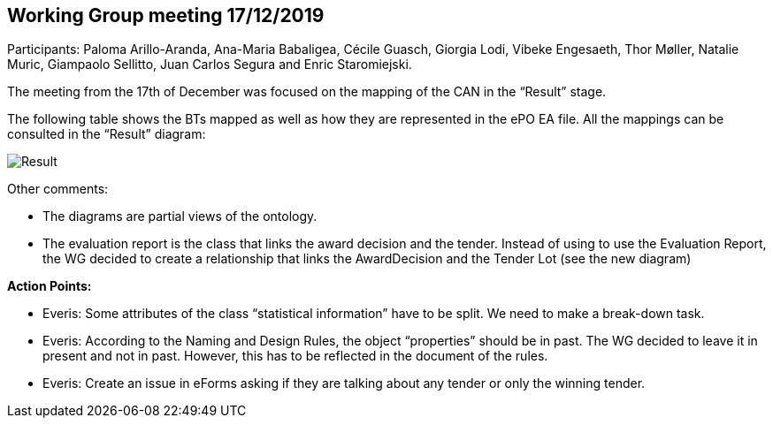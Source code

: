 == Working Group meeting 17/12/2019

Participants: Paloma Arillo-Aranda, Ana-Maria Babaligea, Cécile Guasch, Giorgia Lodi, Vibeke Engesaeth, Thor Møller, Natalie Muric, Giampaolo Sellitto, Juan Carlos Segura and Enric Staromiejski.

The meeting from the 17th of December was focused on the mapping of the CAN in the “Result” stage.

The following table shows the BTs mapped as well as how they are represented in the ePO EA file. All the mappings can be consulted in the “Result” diagram:

image::20191217.jpeg[Result]

Other comments:

* The diagrams are partial views of the ontology.
* The evaluation report is the class that links the award decision and the tender. Instead of using to use the Evaluation Report, the WG decided to create a relationship that links the AwardDecision and the Tender Lot (see the new diagram)

*Action Points:*

* Everis: Some attributes of the class “statistical information” have to be split. We need to make a break-down task.
* Everis: According to the Naming and Design Rules, the object “properties” should be in past. The WG decided to leave it in present and not in past. However, this has to be reflected in the document of the rules.
* Everis: Create an issue in eForms asking if they are talking about any tender or only the winning tender.